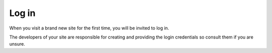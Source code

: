 ######
Log in
######

When you visit a brand new site for the first time, you will be invited to log in.

.. image:: /user/tutorial/images/log-in.png
   :alt: Log in
   :width: 300
   :align: right


The developers of your site are responsible for creating and providing the login credentials so
consult them if you are unsure.
